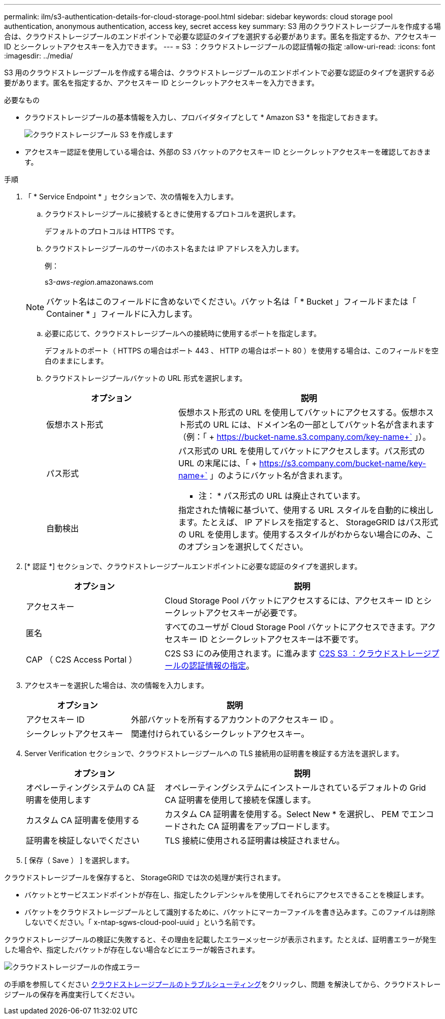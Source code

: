 ---
permalink: ilm/s3-authentication-details-for-cloud-storage-pool.html 
sidebar: sidebar 
keywords: cloud storage pool authentication, anonymous authentication, access key, secret access key 
summary: S3 用のクラウドストレージプールを作成する場合は、クラウドストレージプールのエンドポイントで必要な認証のタイプを選択する必要があります。匿名を指定するか、アクセスキー ID とシークレットアクセスキーを入力できます。 
---
= S3 ：クラウドストレージプールの認証情報の指定
:allow-uri-read: 
:icons: font
:imagesdir: ../media/


[role="lead"]
S3 用のクラウドストレージプールを作成する場合は、クラウドストレージプールのエンドポイントで必要な認証のタイプを選択する必要があります。匿名を指定するか、アクセスキー ID とシークレットアクセスキーを入力できます。

.必要なもの
* クラウドストレージプールの基本情報を入力し、プロバイダタイプとして * Amazon S3 * を指定しておきます。
+
image::../media/cloud_storage_pool_create_s3.png[クラウドストレージプール S3 を作成します]

* アクセスキー認証を使用している場合は、外部の S3 バケットのアクセスキー ID とシークレットアクセスキーを確認しておきます。


.手順
. 「 * Service Endpoint * 」セクションで、次の情報を入力します。
+
.. クラウドストレージプールに接続するときに使用するプロトコルを選択します。
+
デフォルトのプロトコルは HTTPS です。

.. クラウドストレージプールのサーバのホスト名または IP アドレスを入力します。
+
例：

+
s3-_aws-region_.amazonaws.com

+

NOTE: バケット名はこのフィールドに含めないでください。バケット名は「 * Bucket 」フィールドまたは「 Container * 」フィールドに入力します。

.. 必要に応じて、クラウドストレージプールへの接続時に使用するポートを指定します。
+
デフォルトのポート（ HTTPS の場合はポート 443 、 HTTP の場合はポート 80 ）を使用する場合は、このフィールドを空白のままにします。

.. クラウドストレージプールバケットの URL 形式を選択します。
+
[cols="1a,2a"]
|===
| オプション | 説明 


 a| 
仮想ホスト形式
 a| 
仮想ホスト形式の URL を使用してバケットにアクセスする。仮想ホスト形式の URL には、ドメイン名の一部としてバケット名が含まれます（例：「 + https://bucket-name.s3.company.com/key-name+` 」）。



 a| 
パス形式
 a| 
パス形式の URL を使用してバケットにアクセスします。パス形式の URL の末尾には、「 + https://s3.company.com/bucket-name/key-name+` 」のようにバケット名が含まれます。

* 注： * パス形式の URL は廃止されています。



 a| 
自動検出
 a| 
指定された情報に基づいて、使用する URL スタイルを自動的に検出します。たとえば、 IP アドレスを指定すると、 StorageGRID はパス形式の URL を使用します。使用するスタイルがわからない場合にのみ、このオプションを選択してください。

|===


. [* 認証 *] セクションで、クラウドストレージプールエンドポイントに必要な認証のタイプを選択します。
+
[cols="1a,2a"]
|===
| オプション | 説明 


 a| 
アクセスキー
 a| 
Cloud Storage Pool バケットにアクセスするには、アクセスキー ID とシークレットアクセスキーが必要です。



 a| 
匿名
 a| 
すべてのユーザが Cloud Storage Pool バケットにアクセスできます。アクセスキー ID とシークレットアクセスキーは不要です。



 a| 
CAP （ C2S Access Portal ）
 a| 
C2S S3 にのみ使用されます。に進みます xref:c2s-s3-authentication-details-for-cloud-storage-pool.adoc[C2S S3 ：クラウドストレージプールの認証情報の指定]。

|===
. アクセスキーを選択した場合は、次の情報を入力します。
+
[cols="1a,2a"]
|===
| オプション | 説明 


 a| 
アクセスキー ID
 a| 
外部バケットを所有するアカウントのアクセスキー ID 。



 a| 
シークレットアクセスキー
 a| 
関連付けられているシークレットアクセスキー。

|===
. Server Verification セクションで、クラウドストレージプールへの TLS 接続用の証明書を検証する方法を選択します。
+
[cols="1a,2a"]
|===
| オプション | 説明 


 a| 
オペレーティングシステムの CA 証明書を使用します
 a| 
オペレーティングシステムにインストールされているデフォルトの Grid CA 証明書を使用して接続を保護します。



 a| 
カスタム CA 証明書を使用する
 a| 
カスタム CA 証明書を使用する。Select New * を選択し、 PEM でエンコードされた CA 証明書をアップロードします。



 a| 
証明書を検証しないでください
 a| 
TLS 接続に使用される証明書は検証されません。

|===
. [ 保存（ Save ） ] を選択します。


クラウドストレージプールを保存すると、 StorageGRID では次の処理が実行されます。

* バケットとサービスエンドポイントが存在し、指定したクレデンシャルを使用してそれらにアクセスできることを検証します。
* バケットをクラウドストレージプールとして識別するために、バケットにマーカーファイルを書き込みます。このファイルは削除しないでください。「 x-ntap-sgws-cloud-pool-uuid 」という名前です。


クラウドストレージプールの検証に失敗すると、その理由を記載したエラーメッセージが表示されます。たとえば、証明書エラーが発生した場合や、指定したバケットが存在しない場合などにエラーが報告されます。

image::../media/cloud_storage_pool_create_error.gif[クラウドストレージプールの作成エラー]

の手順を参照してください xref:troubleshooting-cloud-storage-pools.adoc[クラウドストレージプールのトラブルシューティング]をクリックし、問題 を解決してから、クラウドストレージプールの保存を再度実行してください。
